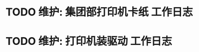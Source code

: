* TODO 维护: 集团部打印机卡纸 :工作日志:
:PROPERTIES:
:organization: 移动市公司
:user: ALL
:END:
* TODO 维护: 打印机装驱动 :工作日志:
:PROPERTIES:
:organization: 移动市公司
:user: 程亦然
:END: